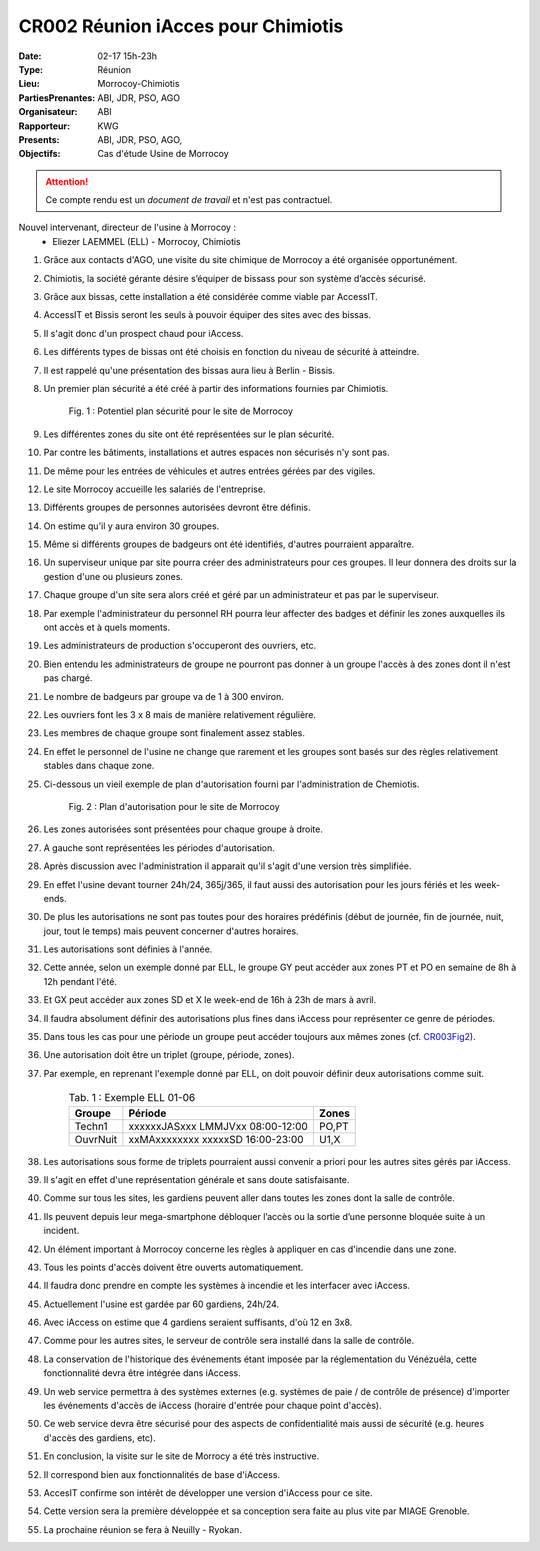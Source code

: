 CR002 Réunion iAcces pour Chimiotis
===================================

:Date: 02-17 15h-23h
:Type: Réunion
:Lieu: Morrocoy-Chimiotis
:PartiesPrenantes: ABI, JDR, PSO, AGO
:Organisateur: ABI
:Rapporteur: KWG
:Presents: ABI, JDR, PSO, AGO,
:Objectifs: Cas d'étude Usine de Morrocoy

.. attention::
    Ce compte rendu est un *document de travail* et n'est pas contractuel.


Nouvel intervenant, directeur de l'usine à Morrocoy :
 - Eliezer LAEMMEL (ELL) - Morrocoy, Chimiotis

#. Grâce aux contacts d'AGO, une visite du site chimique de Morrocoy a été organisée opportunément.
#. Chimiotis, la société gérante désire s’équiper de bissass pour son système d’accès sécurisé.
#. Grâce aux bissas, cette installation a été considérée comme viable par AccessIT.
#. AccessIT et Bissis seront les seuls à pouvoir équiper des sites avec des bissas.
#. Il s'agit donc d'un prospect chaud pour iAccess.
#. Les différents types de bissas ont été choisis en fonction du niveau de sécurité à atteindre.
#. Il est rappelé qu'une présentation des bissas aura lieu à Berlin - Bissis.
#. Un premier plan sécurité a été créé à partir des informations fournies par Chimiotis.

    .. _CR003Fig1:

    .. figure:: media/morrocoy.png
        :align: center

        Fig. 1 : Potentiel plan sécurité pour le site de Morrocoy

#. Les différentes zones du site ont été représentées sur le plan sécurité.
#. Par contre les bâtiments, installations et autres espaces non sécurisés n'y sont pas.
#. De même pour les entrées de véhicules et autres entrées gérées par des vigiles.

#. Le site Morrocoy accueille les salariés de l'entreprise. 
#. Différents groupes de personnes autorisées devront être définis.
#. On estime qu'il y aura environ 30 groupes.
#. Même si différents groupes de badgeurs ont été identifiés, d'autres pourraient apparaître.
#. Un superviseur unique par site pourra créer des administrateurs pour ces groupes. Il leur donnera des droits sur la gestion d'une ou plusieurs zones.
#. Chaque groupe d'un site sera alors créé et géré par un administrateur et pas par le superviseur.
#. Par exemple l'administrateur du personnel RH pourra leur affecter des badges et définir les zones auxquelles ils ont accès et à quels moments. 
#. Les administrateurs de production s'occuperont des ouvriers, etc.
#. Bien entendu les administrateurs de groupe ne pourront pas donner à un groupe l'accès à des zones dont il n'est pas chargé. 

#. Le nombre de badgeurs par groupe va de 1 à 300 environ.
#. Les ouvriers font les 3 x 8 mais de manière relativement régulière.
#. Les membres de chaque groupe sont finalement assez stables.
#. En effet le personnel de l'usine ne change que rarement et les groupes sont basés sur des règles relativement stables dans chaque zone.

#. Ci-dessous un vieil exemple de plan d'autorisation fourni par l'administration de Chemiotis.

    .. _CR003Fig2:

    .. figure:: media/morrocoyAutorisations.jpg
        :align: center

        Fig. 2 : Plan d'autorisation pour le site de Morrocoy

#. Les zones autorisées sont présentées pour chaque groupe à droite.
#. A gauche sont représentées les périodes d'autorisation.
#. Après discussion avec l'administration il apparait qu'il s'agit d'une version très simplifiée.
#. En effet l'usine devant tourner 24h/24, 365j/365, il faut aussi des autorisation pour les jours fériés et les week-ends.
#. De plus les autorisations ne sont pas toutes pour des horaires prédéfinis (début de journée, fin de journée, nuit, jour, tout le temps) mais peuvent concerner d'autres horaires.
#. Les autorisations sont définies à l'année.
#. Cette année, selon un exemple donné par ELL, le groupe GY peut accéder aux zones PT et PO en semaine de 8h à 12h pendant l'été.
#. Et GX peut accéder aux zones SD et X le week-end de 16h à 23h de mars à avril.
#. Il faudra absolument définir des autorisations plus fines dans iAccess pour représenter ce genre de périodes.
#. Dans tous les cas pour une période un groupe peut accéder toujours aux mêmes zones (cf. CR003Fig2_).
#. Une autorisation doit être un triplet (groupe, période, zones).
#. Par exemple, en reprenant l'exemple donné par ELL, on doit pouvoir définir deux autorisations comme suit.

    .. table:: Tab. 1 : Exemple ELL 01-06

        +----------+----------------------------------+------+
        | Groupe   |               Période            | Zones|
        +==========+==================================+======+
        | Techn1   | xxxxxxJASxxx LMMJVxx 08:00-12:00 | PO,PT|
        +----------+----------------------------------+------+
        | OuvrNuit | xxMAxxxxxxxx xxxxxSD 16:00-23:00 | U1,X |
        +----------+----------------------------------+------+

#. Les autorisations sous forme de triplets pourraient aussi convenir a priori pour les autres sites gérés par iAccess.
#. Il s'agit en effet d'une représentation générale et sans doute satisfaisante.

#. Comme sur tous les sites, les gardiens peuvent aller dans toutes les zones dont la salle de contrôle.
#. Ils peuvent depuis leur mega-smartphone débloquer l’accès ou la sortie d’une personne bloquée suite à un incident.
#. Un élément important à Morrocoy concerne les règles à appliquer en cas d'incendie dans une zone.
#. Tous les points d'accès doivent être ouverts automatiquement.
#. Il faudra donc prendre en compte les systèmes à incendie et les interfacer avec iAccess.
#. Actuellement l'usine est gardée par 60 gardiens, 24h/24.
#. Avec iAccess on estime que 4 gardiens seraient suffisants, d'où 12 en 3x8.

#. Comme pour les autres sites, le serveur de contrôle sera installé dans la salle de contrôle.

#. La conservation de l'historique des événements étant imposée par la réglementation du Vénézuéla, cette fonctionnalité devra être intégrée dans iAccess.

#. Un web service permettra à des systèmes externes (e.g. systèmes de paie / de contrôle de présence) d'importer les événements d'accès de iAccess (horaire d'entrée pour chaque point d'accès).
#. Ce web service devra être sécurisé pour des aspects de confidentialité mais aussi de sécurité (e.g. heures d'accès des gardiens, etc).

#. En conclusion, la visite sur le site de Morrocy a été très instructive.
#. Il correspond bien aux fonctionnalités de base d'iAccess.
#. AccesIT confirme son intérêt de développer une version d'iAccess pour ce site.
#. Cette version sera la première développée et sa conception sera faite au plus vite par MIAGE Grenoble.
#. La prochaine réunion se fera à Neuilly - Ryokan.